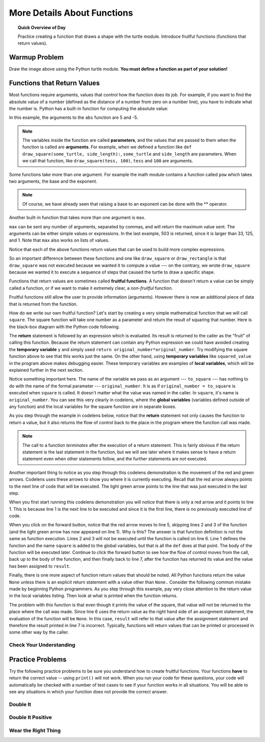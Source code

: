 
.. qnum::
   :prefix: more-function-details
   :start: 1


More Details About Functions
===============================

.. topic:: Quick Overview of Day

    Practice creating a function that draws a shape with the turtle module. Introduce fruitful functions (functions that return values). 


.. reveal:: curriculum_addressed
    :showtitle: Curriculum Objectives Addressed In This Section

    - **CS20-CP1** Apply various problem-solving strategies to solve programming problems throughout Computer Science 20.
    - **CS20-FP1** Utilize different data types, including integer, floating point, Boolean and string, to solve programming problems.
    - **CS20-FP2** Investigate how control structures affect program flow.
    - **CS20-FP3** Construct and utilize functions to encapsulate reusable pieces of code.


Warmup Problem
---------------

.. image:: images/confusion-16.png

Draw the image above using the Python turtle module. **You must define a function as part of your solution!**


Functions that Return Values
----------------------------

Most functions require arguments, values that control how the function does its job. For example, if you want to find the absolute value of a number (defined as the distance of a number from zero on a number line), you have to indicate what the number is. Python has a built-in function for computing the absolute value:

.. activecode:: ch04_4
    :nocanvas:
    :nocodelens:

    print(abs(5))

    print(abs(-5))

In this example, the arguments to the ``abs`` function are 5 and -5.

.. note:: The variables inside the function are called **parameters**, and the values that are passed to them when the function is called are **arguments**. For example, when we defined a function like ``def draw_square(some_turtle, side_length):``, ``some_turtle`` and ``side_length`` are parameters. When we call that function, like ``draw_square(tess, 100)``, ``tess`` and ``100`` are arguments. 

Some functions take more than one argument. For example the math module contains a function called ``pow`` which takes two arguments, the base and the exponent.

.. activecode:: ch04_5
    :nocanvas:
    :nocodelens:

    import math
    print(math.pow(2, 3))

    print(math.pow(7, 4))

.. note::

     Of course, we have already seen that raising a base to an exponent can be done with the ** operator.

Another built-in function that takes more than one argument is ``max``.

.. activecode:: ch04_6
    :nocanvas:

    print(max(7, 11))
    print(max(4, 1, 17, 2, 12))
    print(max(3 * 11, 5 ** 3, 512 - 9, 1024 ** 0))

``max`` can be sent any number of arguments, separated by commas, and will
return the maximum value sent. The arguments can be either simple values or
expressions. In the last example, 503 is returned, since it is larger than 33,
125, and 1.  Note that ``max`` also works on lists of values.

Notice that each of the above functions return values that can be used to build more complex expressions.

So an important difference between these functions and one like ``draw_square`` or ``draw_rectangle`` is that ``draw_square`` was not executed because we wanted it to compute a value --- on the contrary, we wrote ``draw_square`` because we wanted it to execute a sequence of steps that caused the turtle to draw a specific shape.

Functions that return values are sometimes called **fruitful functions**.
A function that doesn't return a value can be simply called a function, or if we want
to make it extremely clear, a *non-fruitful* function.

Fruitful functions still allow the user to provide information (arguments).  However there is now an additional piece of data that is returned from the function.

.. image:: images/blackboxfun.png


How do we write our own fruitful function?  Let's start by creating a very simple
mathematical function that we will call ``square``.  The square function will take one number
as a parameter and return the result of squaring that number.  Here is the
black-box diagram with the Python code following.


.. image:: images/squarefun.png

.. activecode:: ch04_square

    def square(original_number):
        squared_value = original_number * original_number
        return squared_value

    to_square = 10
    result = square(to_square)
    print("The result of", to_square, "squared is", result)

The **return** statement is followed by an expression which is evaluated.  Its
result is returned to the caller as the "fruit" of calling this function.
Because the return statement can contain any Python expression we could have
avoided creating the **temporary variable** ``y`` and simply used
``return original_number*original_number``.
Try modifying the square function above to see that this works just the same.
On the other hand, using **temporary variables** like ``squared_value`` in the program above makes debugging easier.  These temporary variables are examples of **local variables**, which will be explained further in the next section.

Notice something important here. The name of the variable we pass as an
argument --- ``to_square`` --- has nothing to do with the name of the formal parameter
--- ``original_number``.  It is as if  ``original_number = to_square`` is executed when ``square`` is called. It doesn't matter what the value was named in
the caller. In ``square``, it's name is ``original_number``.  You can see this very clearly in
codelens, where the **global variables** (variables defined outside of any function) and the local variables for the square function are in separate boxes.

As you step through the example in codelens below, notice that the **return** statement not only causes the function to return a value, but it also returns the flow of control back to the place in the program where the function call was made. 

.. note:: 
   The call to a function *terminates* after the execution of a return statement.  
   This is fairly obvious if the return statement is the last statement in the function, but
   we will see later where it makes sense to have a return statement even when other statements
   follow, and the further statements are *not* executed.


.. codelens:: ch04_clsquare

    def square(original_number):
        squared_value = original_number * original_number
        return squared_value

    to_square = 10
    result = square(to_square)
    print("The result of", to_square, "squared is", result)

Another important thing to notice as you step through this codelens
demonstration is the movement of the red and green arrows.  Codelens uses these arrows to show you where it is currently executing.
Recall that the red arrow always points to the next line of code that will be executed.  The light green arrow points to the line
that was just executed in the last step.

When you first start running this codelens demonstration you will notice that there is only a red arrow and it points to
line 1.  This is because line 1 is the next line to be executed and since it is the first line, there is no previously executed line
of code.  

When you click on the forward button, notice that the red arrow moves to line 5, skipping lines 2 and 3 of the function (and
the light green arrow has now appeared on line 1).  Why is this?
The answer is that function definition is not the same as function execution.  Lines 2
and 3 will not be executed until the function is called on line 6.  Line 1 defines the function and the name ``square`` is added to the
global variables, but that is all the ``def`` does at that point.  The body of the function will be executed later.  Continue to click
the forward button to see how the flow of control moves from the call, back up to the body of the function, and then finally back to line 7, after the function has returned its value and the value has been assigned to ``result``.


Finally, there is one more aspect of function return values that should be noted.  All Python functions return the value ``None`` unless there is an explicit return statement with
a value other than ``None.``
Consider the following common mistake made by beginning Python
programmers.  As you step through this example, pay very close attention to the return
value in the local variables listing.  Then look at what is printed when the
function returns.


.. codelens:: ch04_clsquare_bad

    def square(original_number):
        squared_value = original_number * original_number
        print(squared_value)  # Bad! Should use return instead of print!

    to_square = 10
    result = square(to_square)
    print("The result of", to_square, "squared is", result)

The problem with this function is that even though it prints the value of the square, that value will not be returned to the place
where the call was made.  Since line 6 uses the return value as the right hand side of an assignment statement, the evaluation of the 
function will be ``None``.  In this case, ``result`` will refer to that value after the assignment statement and therefore the result printed in line 7 is incorrect.  Typically, functions will return values that can be printed or processed in some other way by the caller.


Check Your Understanding
~~~~~~~~~~~~~~~~~~~~~~~~~~

.. mchoice:: test_question5_2_1
   :answer_a: You should never use a print statement in a function definition.
   :answer_b: You should not have any statements in a function after the return statement.  Once the function gets to the return statement it will immediately stop executing the function.
   :answer_c: You must calculate the value of x+y+z before you return it.
   :answer_d: A function cannot return a number.
   :correct: b
   :feedback_a: Although you should not mistake print for return, you may include print statements inside your functions.
   :feedback_b: This is a very common mistake so be sure to watch out for it when you write your code!
   :feedback_c: Python will automatically calculate the value x+y+z and then return it in the statement as it is written
   :feedback_d: Functions can return any legal data, including (but not limited to) numbers, strings, turtles, etc.

   What is wrong with the following function definition:

   .. code-block:: python

     def add_em(x, y, z):
         return x + y + z
         print('the answer is', x + y + z)


.. mchoice:: test_question5_2_2
   :answer_a: None
   :answer_b: The value of x + y + z
   :answer_c: The string 'x + y + z'
   :correct: a
   :feedback_a: We have accidentally used print where we mean return.  Therefore, the function will return the value None by default.  This is a VERY COMMON mistake so watch out!  This mistake is also particularly difficult to find because when you run the function the output looks the same.  It is not until you try to assign its value to a variable that you can notice a difference.
   :feedback_b: Careful!  This is a very common mistake.  Here we have printed the value x+y+z but we have not returned it.  To return a value we MUST use the return keyword.
   :feedback_c: x+y+z calculates a number (assuming x+y+z are numbers) which represents the sum of the values x, y and z.

   What will the following function return?

   .. code-block:: python

    def add_em(x, y, z):
        print(x + y + z)


Practice Problems
------------------

Try the following practice problems to be sure you understand how to create fruitful functions. Your functions **have** to return the correct value -- using ``print()`` will not work. When you run your code for these questions, your code will automatically be checked with a number of test cases to see if your function works in all situations. You will be able to see any situations in which your function does not provide the correct answer.


Double It
~~~~~~~~~~

.. activecode:: double-it
    :nocodelens:

    The parameter the_number needs to be doubled. Return the doubled value of the number that is passed in.

    ``double_it(5) → 10``
    ``double_it(0) → 0``
    ``double_it(-4) → -8``
    ~~~~
    def double_it(the_number):
        return 0

    ====
    from unittest.gui import TestCaseGui

    class myTests(TestCaseGui):

        def testOne(self):
            self.assertEqual(double_it(5),10,"X")
            self.assertEqual(double_it(0),0,"X")
            self.assertEqual(double_it(-12),-24,"X")
            self.assertEqual(double_it(-1),-2,"X")

    myTests().main()


Double It Positive
~~~~~~~~~~~~~~~~~~~~

.. activecode:: double-it-positive
    :nocodelens:

    The parameter the_number needs to be doubled, but only if the_number is positive. Return the doubled value of the number that is passed in if the_number is positive. If the_number is negative, return -1. If the_number is 0, return 0.

    ``double_it_positive(5) → 10``
    ``double_it_positive(0) → 0``
    ``double_it_positive(-4) → -1``
    ~~~~
    def double_it_positive(the_number):
        return 0

    ====
    from unittest.gui import TestCaseGui

    class myTests(TestCaseGui):

        def testOne(self):
            self.assertEqual(double_it_positive(5),10,"X")
            self.assertEqual(double_it_positive(11),22,"X")
            self.assertEqual(double_it_positive(0),0,"X")
            self.assertEqual(double_it_positive(-12),-1,"X")
            self.assertEqual(double_it_positive(-1),-1,"X")

    myTests().main()


Wear the Right Thing
~~~~~~~~~~~~~~~~~~~~~


.. activecode:: wear-the-right-thing
    :nocodelens:

    Write a function which returns the type of clothing you should wear, based on the parameter temperature. If the temp is below -10, you will wear a parka and toque (return "parka and toque"). If the temp is between -10 and 0, wear a toque (return "toque"). If the temp is greater than 0 but less than 10, wear a sweater (return "sweater"). If the temp is between 10 and 20, wear a t-shirt (return "t-shirt"). If the temp is greater than 20, wear shorts (return "shorts").

    ``wear_the_right_thing(25) → "shorts"``
    ``wear_the_right_thing(-25) → "parka and toque"``
    ``wear_the_right_thing(-5) → "toque"``
    ~~~~
    def wear_the_right_thing(temperature):
        return "some clothes"

    ====
    from unittest.gui import TestCaseGui

    class myTests(TestCaseGui):

        def testOne(self):
            self.assertEqual(wear_the_right_thing(25),"shorts","X")
            self.assertEqual(wear_the_right_thing(20),"t-shirt","X")
            self.assertEqual(wear_the_right_thing(15),"t-shirt","X")
            self.assertEqual(wear_the_right_thing(10),"t-shirt","X")
            self.assertEqual(wear_the_right_thing(9),"sweater","X")
            self.assertEqual(wear_the_right_thing(1),"sweater","X")
            self.assertEqual(wear_the_right_thing(0),"toque","X")
            self.assertEqual(wear_the_right_thing(-10),"toque","X")
            self.assertEqual(wear_the_right_thing(-11),"parka and toque","X")
            self.assertEqual(wear_the_right_thing(-30),"parka and toque","X")

    myTests().main()
